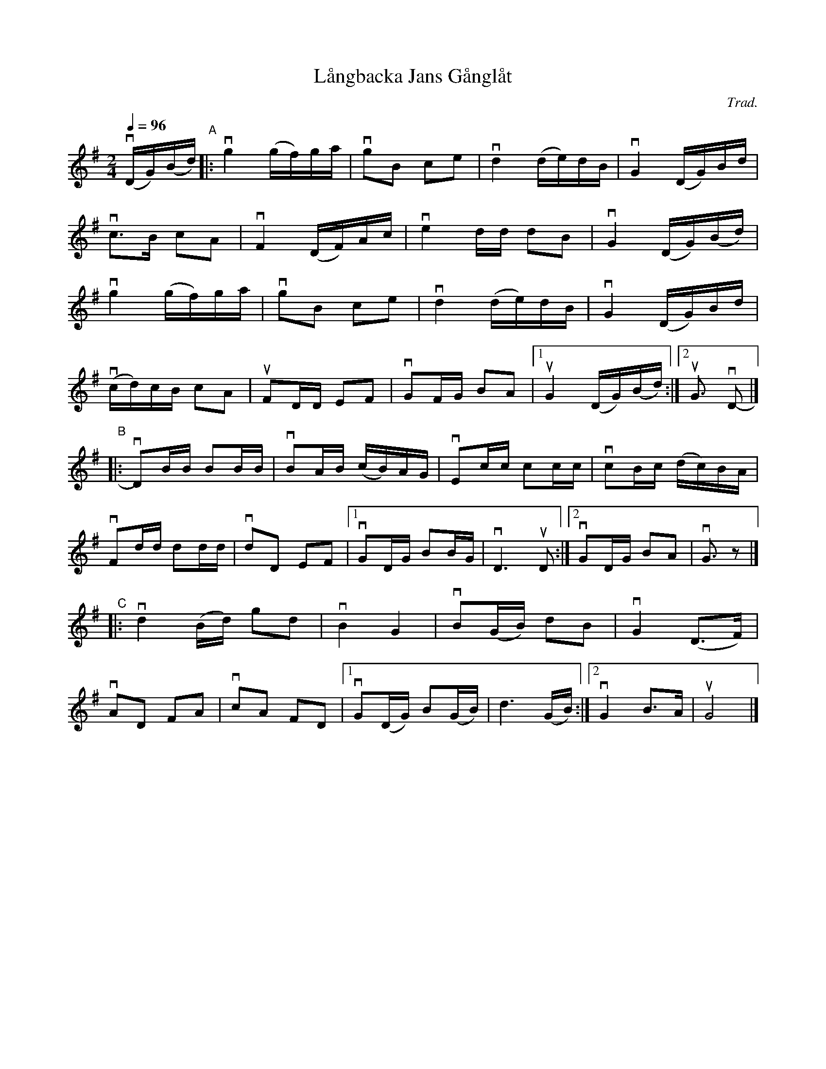 X: 1
T: L\aangbacka Jans G\aangl\aat
C: Trad.
R: g\aangl\aat, march
S: http://www.nyckelharpa.org/archive/written-music/american-allspel-list/ 2022/9/25
Z: 2022 John Chambers <jc:trillian.mit.edu>
M: 2/4
L: 1/16
Q: 1/4=96
K: G
v(DG)(Bd) "^A"|:\
vg4 (gf)ga | vg2B2 c2e2 | vd4 (de)dB | vG4 (DG)Bd |
vc3B c2A2 | vF4 (DF)Ac | ve4dd d2B2 | vG4 (DG)(Bd) |
vg4 (gf)ga | vg2B2 c2e2 | vd4 (de)dB | vG4 (DG)Bd |
v(cd)cB c2A2 | uF2DD E2F2 | vG2FG B2A2 |1 uG4 (DG)(Bd) :|2uG3 vD2- |]
"^B"|: \
vD2BB B2BB | vB2AB (cB)AG | vE2cc c2cc | vc2Bc (dc)BA |
vF2dd d2dd | vd2D2 E2F2 |1 vG2DG B2BG | vD6 uD2 :|2 vG2DG B2A2 | vG3 z2 |]
"^C"|:\
vd4(Bd) g2d2 | vB4 G4 | vB2(GB) d2B2 | vG4 (D3F) |
vA2D2 F2A2 | vc2A2 F2D2 |1 vG2(DG) B2(GB) | d6 (GB) :|2 vG4 B3A | uG8 |]
